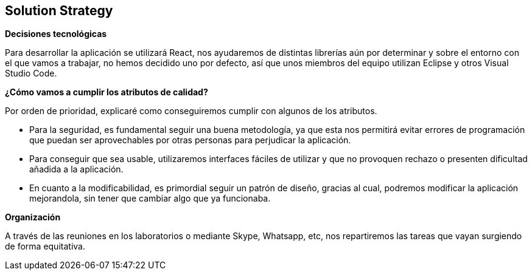 [[section-solution-strategy]]
== Solution Strategy


[role="arc42help"]
****
.*Decisiones tecnológicas*
Para desarrollar la aplicación se utilizará React, nos ayudaremos de distintas librerías aún por determinar y sobre el entorno con el que vamos a trabajar, no hemos decidido uno por defecto, así que unos miembros del equipo utilizan Eclipse y otros Visual Studio Code.

.TO-DO
.*¿Cómo vamos a cumplir los atributos de calidad?*
Por orden de prioridad, explicaré como conseguiremos cumplir con algunos de los atributos.

* Para la seguridad, es fundamental seguir una buena metodología, ya que esta nos permitirá evitar errores de programación que puedan ser aprovechables por otras personas para perjudicar la aplicación.
* Para conseguir que sea usable, utilizaremos interfaces fáciles de utilizar y que no provoquen rechazo o presenten dificultad añadida a la aplicación.
* En cuanto a la modificabilidad, es primordial seguir un patrón de diseño, gracias al cual, podremos modificar la aplicación mejorandola, sin tener que cambiar algo que ya funcionaba.



.*Organización*
A través de las reuniones en los laboratorios o mediante Skype, Whatsapp, etc, nos repartiremos las tareas que vayan surgiendo de forma equitativa.


****
